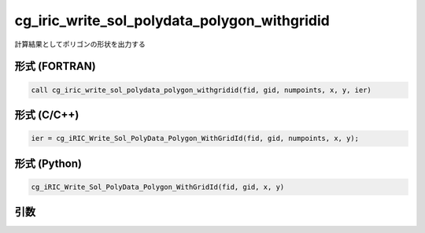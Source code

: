 cg_iric_write_sol_polydata_polygon_withgridid
=====================================================

計算結果としてポリゴンの形状を出力する

形式 (FORTRAN)
---------------
.. code-block:: fortran

   call cg_iric_write_sol_polydata_polygon_withgridid(fid, gid, numpoints, x, y, ier)

形式 (C/C++)
---------------
.. code-block:: c

   ier = cg_iRIC_Write_Sol_PolyData_Polygon_WithGridId(fid, gid, numpoints, x, y);

形式 (Python)
---------------
.. code-block:: python

   cg_iRIC_Write_Sol_PolyData_Polygon_WithGridId(fid, gid, x, y)

引数
----

.. csv-table:: cg_iric_write_sol_polydata_polygon_withgridid の引数
  :file: cg_iric_write_sol_polydata_polygon_withgridid_args.csv
  :header-rows: 1
